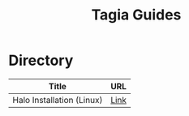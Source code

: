 #+TITLE: Tagia Guides

* Directory

| Title                     | URL  |
|---------------------------+------|
| Halo Installation (Linux) | [[file:halo-install-linux.org][Link]] |
